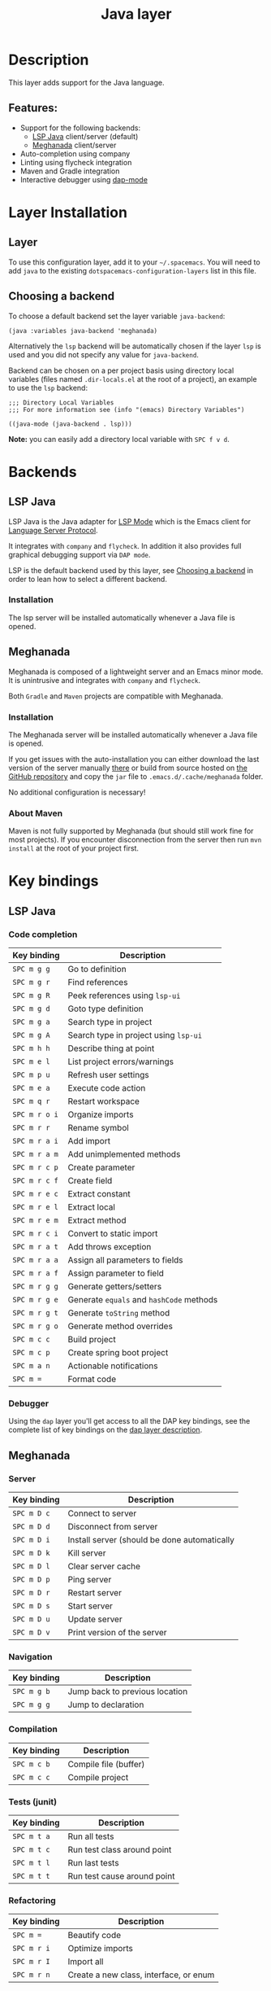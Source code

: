#+TITLE: Java layer

#+TAGS: general|layer|multi-paradigm|programming

[[file:img/java.png]]

* Table of Contents                     :TOC_5_gh:noexport:
- [[#description][Description]]
  - [[#features][Features:]]
- [[#layer-installation][Layer Installation]]
  - [[#layer][Layer]]
  - [[#choosing-a-backend][Choosing a backend]]
- [[#backends][Backends]]
  - [[#lsp-java][LSP Java]]
    - [[#installation][Installation]]
  - [[#meghanada][Meghanada]]
    - [[#installation-1][Installation]]
    - [[#about-maven][About Maven]]
- [[#key-bindings][Key bindings]]
  - [[#lsp-java-1][LSP Java]]
    - [[#code-completion][Code completion]]
    - [[#debugger][Debugger]]
  - [[#meghanada-1][Meghanada]]
    - [[#server][Server]]
    - [[#navigation][Navigation]]
    - [[#compilation][Compilation]]
    - [[#tests-junit][Tests (junit)]]
    - [[#refactoring][Refactoring]]
    - [[#tasks][Tasks]]
  - [[#maven][Maven]]
  - [[#gradle][Gradle]]

* Description
This layer adds support for the Java language.

** Features:
- Support for the following backends:
  - [[https://github.com/emacs-lsp/lsp-java][LSP Java]] client/server (default)
  - [[https://github.com/mopemope/meghanada-emacs][Meghanada]] client/server
- Auto-completion using company
- Linting using flycheck integration
- Maven and Gradle integration
- Interactive debugger using [[https://github.com/emacs-lsp/dap-mode][dap-mode]]

* Layer Installation
** Layer
To use this configuration layer, add it to your =~/.spacemacs=. You will need to
add =java= to the existing =dotspacemacs-configuration-layers= list in this
file.

** Choosing a backend
To choose a default backend set the layer variable =java-backend=:

#+BEGIN_SRC elisp
  (java :variables java-backend 'meghanada)
#+END_SRC

Alternatively the =lsp= backend will be automatically chosen if the layer =lsp=
is used and you did not specify any value for =java-backend=.

Backend can be chosen on a per project basis using directory local variables
(files named =.dir-locals.el= at the root of a project), an example to use the
=lsp= backend:

#+BEGIN_SRC elisp
  ;;; Directory Local Variables
  ;;; For more information see (info "(emacs) Directory Variables")

  ((java-mode (java-backend . lsp)))
#+END_SRC

*Note:* you can easily add a directory local variable with ~SPC f v d~.

* Backends
** LSP Java
LSP Java is the Java adapter for [[https://github.com/emacs-lsp/lsp-mode][LSP Mode]] which is the Emacs client for [[https://github.com/Microsoft/language-server-protocol][Language Server Protocol]].

It integrates with =company= and =flycheck=. In addition it also provides
full graphical debugging support via =DAP mode=.

LSP is the default backend used by this layer, see [[#choosing-a-backend][Choosing a backend]] in
order to lean how to select a different backend.

*** Installation
The lsp server will be installed automatically whenever a Java file
is opened.

** Meghanada
Meghanada is composed of a lightweight server and an Emacs minor mode. It
is unintrusive and integrates with =company= and =flycheck=.

Both =Gradle= and =Maven= projects are compatible with Meghanada.

*** Installation
The Meghanada server will be installed automatically whenever a Java file
is opened.

If you get issues with the auto-installation you can either download the last
version of the server manually [[https://dl.bintray.com/mopemope/meghanada/][there]] or build from source hosted on [[https://github.com/mopemope/meghanada-server][the GitHub
repository]] and copy the =jar= file to =.emacs.d/.cache/meghanada= folder.

No additional configuration is necessary!

*** About Maven
Maven is not fully supported by Meghanada (but should still work fine for most
projects). If you encounter disconnection from the server then run =mvn install=
at the root of your project first.

* Key bindings
** LSP Java
*** Code completion

| Key binding   | Description                              |
|---------------+------------------------------------------|
| ~SPC m g g~   | Go to definition                         |
| ~SPC m g r~   | Find references                          |
| ~SPC m g R~   | Peek references using ~lsp-ui~           |
| ~SPC m g d~   | Goto type definition                     |
| ~SPC m g a~   | Search type in project                   |
| ~SPC m g A~   | Search type in project using ~lsp-ui~    |
| ~SPC m h h~   | Describe thing at point                  |
| ~SPC m e l~   | List project errors/warnings             |
| ~SPC m p u~   | Refresh user settings                    |
| ~SPC m e a~   | Execute code action                      |
| ~SPC m q r~   | Restart workspace                        |
| ~SPC m r o i~ | Organize imports                         |
| ~SPC m r r~   | Rename symbol                            |
| ~SPC m r a i~ | Add import                               |
| ~SPC m r a m~ | Add unimplemented methods                |
| ~SPC m r c p~ | Create parameter                         |
| ~SPC m r c f~ | Create field                             |
| ~SPC m r e c~ | Extract constant                         |
| ~SPC m r e l~ | Extract local                            |
| ~SPC m r e m~ | Extract method                           |
| ~SPC m r c i~ | Convert to static import                 |
| ~SPC m r a t~ | Add throws exception                     |
| ~SPC m r a a~ | Assign all parameters to fields          |
| ~SPC m r a f~ | Assign parameter to field                |
| ~SPC m r g g~ | Generate getters/setters                 |
| ~SPC m r g e~ | Generate =equals= and =hashCode= methods |
| ~SPC m r g t~ | Generate =toString= method               |
| ~SPC m r g o~ | Generate method overrides                |
| ~SPC m c c~   | Build project                            |
| ~SPC m c p~   | Create spring boot project               |
| ~SPC m a n~   | Actionable notifications                 |
| ~SPC m =~     | Format code                              |

*** Debugger
Using the =dap= layer you'll get access to all the DAP key bindings, see the
complete list of key bindings on the [[https://github.com/syl20bnr/spacemacs/tree/develop/layers/%2Btools/dap#key-bindings][dap layer description]].

** Meghanada
*** Server

| Key binding | Description                                  |
|-------------+----------------------------------------------|
| ~SPC m D c~ | Connect to server                            |
| ~SPC m D d~ | Disconnect from server                       |
| ~SPC m D i~ | Install server (should be done automatically |
| ~SPC m D k~ | Kill server                                  |
| ~SPC m D l~ | Clear server cache                           |
| ~SPC m D p~ | Ping server                                  |
| ~SPC m D r~ | Restart server                               |
| ~SPC m D s~ | Start server                                 |
| ~SPC m D u~ | Update server                                |
| ~SPC m D v~ | Print version of the server                  |

*** Navigation

| Key binding | Description                    |
|-------------+--------------------------------|
| ~SPC m g b~ | Jump back to previous location |
| ~SPC m g g~ | Jump to declaration            |

*** Compilation

| Key binding | Description           |
|-------------+-----------------------|
| ~SPC m c b~ | Compile file (buffer) |
| ~SPC m c c~ | Compile project       |

*** Tests (junit)

| Key binding | Description                 |
|-------------+-----------------------------|
| ~SPC m t a~ | Run all tests               |
| ~SPC m t c~ | Run test class around point |
| ~SPC m t l~ | Run last tests              |
| ~SPC m t t~ | Run test cause around point |

*** Refactoring

| Key binding | Description                            |
|-------------+----------------------------------------|
| ~SPC m =~   | Beautify code                          |
| ~SPC m r i~ | Optimize imports                       |
| ~SPC m r I~ | Import all                             |
| ~SPC m r n~ | Create a new class, interface, or enum |

*** Tasks

| Key binding | Description |
|-------------+-------------|
| ~SPC m x :~ | Run task    |

** Maven

| Key binding     | Description                                          |
|-----------------+------------------------------------------------------|
| ~SPC m m c c~   | Compile                                              |
| ~SPC m m c C~   | Clean                                                |
| ~SPC m m c r~   | Clean and compile                                    |
| ~SPC m m g a~   | Switch between class and test file                   |
| ~SPC m m g A~   | Switch between class and test file in another window |
| ~SPC m m t a~   | Run all tests                                        |
| ~SPC m m t C-a~ | Clean and run all tests                              |
| ~SPC m m t b~   | Run current buffer tests                             |
| ~SPC m m t i~   | Test and install                                     |
| ~SPC m m t t~   | Run a specific test                                  |

** Gradle

| Key binding   | Description              |
|---------------+--------------------------|
| ~SPC m l c c~ | Compile                  |
| ~SPC m l c C~ | Clean                    |
| ~SPC m l c r~ | Clean and compile        |
| ~SPC m l t a~ | Run all tests            |
| ~SPC m l t b~ | Run current buffer tests |
| ~SPC m l t t~ | Run a specific test      |
| ~SPC m l x~   | Execute a Gradle task    |
